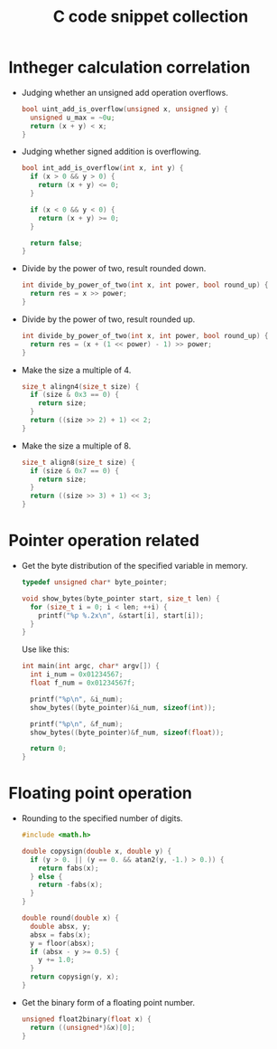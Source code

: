 #+TITLE: C code snippet collection

* Table of Contents                                       :TOC_4_gh:noexport:
- [[#intheger-calculation-correlation][Intheger calculation correlation]]
- [[#pointer-operation-related][Pointer operation related]]
- [[#floating-point-operation][Floating point operation]]

* Intheger calculation correlation
  + Judging whether an unsigned add operation overflows.
    #+BEGIN_SRC C
      bool uint_add_is_overflow(unsigned x, unsigned y) {
        unsigned u_max = ~0u;
        return (x + y) < x;
      }
    #+END_SRC

  + Judging whether signed addition is overflowing.
    #+BEGIN_SRC C
      bool int_add_is_overflow(int x, int y) {
        if (x > 0 && y > 0) {
          return (x + y) <= 0;
        }

        if (x < 0 && y < 0) {
          return (x + y) >= 0;
        }

        return false;
      }
    #+END_SRC

  + Divide by the power of two, result rounded down.
    #+BEGIN_SRC C
      int divide_by_power_of_two(int x, int power, bool round_up) {
        return res = x >> power;
      }
    #+END_SRC

  + Divide by the power of two, result rounded up.
    #+BEGIN_SRC C
      int divide_by_power_of_two(int x, int power, bool round_up) {
        return res = (x + (1 << power) - 1) >> power;
      }
    #+END_SRC

  + Make the size a multiple of 4.
    #+BEGIN_SRC C
      size_t alingn4(size_t size) {
        if (size & 0x3 == 0) {
          return size;
        }
        return ((size >> 2) + 1) << 2;
      }
    #+END_SRC

  + Make the size a multiple of 8.
    #+BEGIN_SRC C
      size_t align8(size_t size) {
        if (size & 0x7 == 0) {
          return size;
        }
        return ((size >> 3) + 1) << 3;
      }
    #+END_SRC

* Pointer operation related
  + Get the byte distribution of the specified variable in memory.
    #+BEGIN_SRC C
      typedef unsigned char* byte_pointer;

      void show_bytes(byte_pointer start, size_t len) {
        for (size_t i = 0; i < len; ++i) {
          printf("%p %.2x\n", &start[i], start[i]);
        }
      }
    #+END_SRC

    Use like this:
    #+BEGIN_SRC C
      int main(int argc, char* argv[]) {
        int i_num = 0x01234567;
        float f_num = 0x01234567f;

        printf("%p\n", &i_num);
        show_bytes((byte_pointer)&i_num, sizeof(int));

        printf("%p\n", &f_num);
        show_bytes((byte_pointer)&f_num, sizeof(float));

        return 0;
      }
    #+END_SRC

* Floating point operation
  + Rounding to the specified number of digits.
    #+BEGIN_SRC C
      #include <math.h>

      double copysign(double x, double y) {
        if (y > 0. || (y == 0. && atan2(y, -1.) > 0.)) {
          return fabs(x);
        } else {
          return -fabs(x);
        }
      }

      double round(double x) {
        double absx, y;
        absx = fabs(x);
        y = floor(absx);
        if (absx - y >= 0.5) {
          y += 1.0;
        }
        return copysign(y, x);
      }
    #+END_SRC

  + Get the binary form of a floating point number.
    #+BEGIN_SRC C
      unsigned float2binary(float x) {
        return ((unsigned*)&x)[0];
      }
    #+END_SRC
